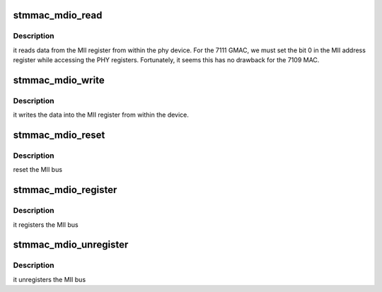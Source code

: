 .. -*- coding: utf-8; mode: rst -*-
.. src-file: drivers/net/ethernet/stmicro/stmmac/stmmac_mdio.c

.. _`stmmac_mdio_read`:

stmmac_mdio_read
================

.. c:function:: int stmmac_mdio_read(struct mii_bus *bus, int phyaddr, int phyreg)

    :param bus:
        points to the mii_bus structure
    :type bus: struct mii_bus \*

    :param phyaddr:
        MII addr
    :type phyaddr: int

    :param phyreg:
        MII reg
    :type phyreg: int

.. _`stmmac_mdio_read.description`:

Description
-----------

it reads data from the MII register from within the phy device.
For the 7111 GMAC, we must set the bit 0 in the MII address register while
accessing the PHY registers.
Fortunately, it seems this has no drawback for the 7109 MAC.

.. _`stmmac_mdio_write`:

stmmac_mdio_write
=================

.. c:function:: int stmmac_mdio_write(struct mii_bus *bus, int phyaddr, int phyreg, u16 phydata)

    :param bus:
        points to the mii_bus structure
    :type bus: struct mii_bus \*

    :param phyaddr:
        MII addr
    :type phyaddr: int

    :param phyreg:
        MII reg
    :type phyreg: int

    :param phydata:
        phy data
    :type phydata: u16

.. _`stmmac_mdio_write.description`:

Description
-----------

it writes the data into the MII register from within the device.

.. _`stmmac_mdio_reset`:

stmmac_mdio_reset
=================

.. c:function:: int stmmac_mdio_reset(struct mii_bus *bus)

    :param bus:
        points to the mii_bus structure
    :type bus: struct mii_bus \*

.. _`stmmac_mdio_reset.description`:

Description
-----------

reset the MII bus

.. _`stmmac_mdio_register`:

stmmac_mdio_register
====================

.. c:function:: int stmmac_mdio_register(struct net_device *ndev)

    :param ndev:
        net device structure
    :type ndev: struct net_device \*

.. _`stmmac_mdio_register.description`:

Description
-----------

it registers the MII bus

.. _`stmmac_mdio_unregister`:

stmmac_mdio_unregister
======================

.. c:function:: int stmmac_mdio_unregister(struct net_device *ndev)

    :param ndev:
        net device structure
    :type ndev: struct net_device \*

.. _`stmmac_mdio_unregister.description`:

Description
-----------

it unregisters the MII bus

.. This file was automatic generated / don't edit.

